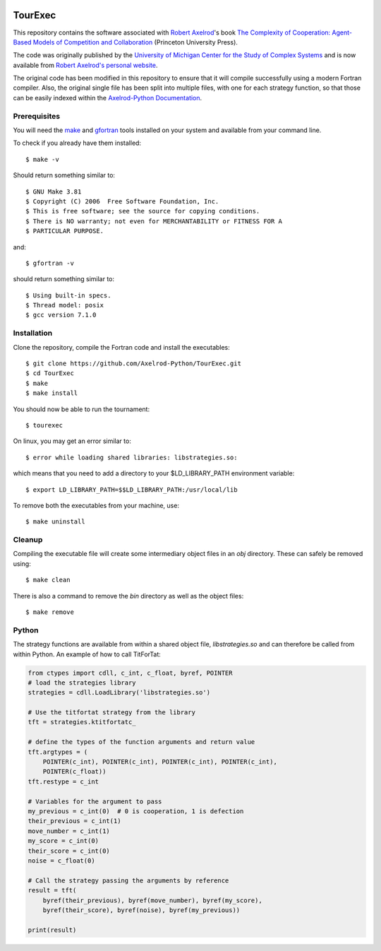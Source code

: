 .. image:: https://zenodo.org/badge/97823268.svg
   :target: https://zenodo.org/badge/latestdoi/97823268

TourExec
========

This repository contains the software associated with
`Robert Axelrod <http://www-personal.umich.edu/%7Eaxe/>`_'s book `The Complexity of
Cooperation: Agent-Based Models of Competition and Collaboration
<http://press.princeton.edu/titles/6144.html>`_ (Princeton University Press).

The code was originally published by the
`University of Michigan Center for the Study of Complex Systems <http://lsa.umich.edu/cscs/>`_
and is now available from
`Robert Axelrod's personal website <http://www-personal.umich.edu/~axe/research/Software/CC/CC2.html>`_.

The original code has been modified in this repository to ensure that it will
compile successfully using a modern Fortran compiler. Also, the original single
file has been split into multiple files, with one for each strategy function,
so that those can be easily indexed within the
`Axelrod-Python Documentation <http://axelrod.readthedocs.io/en/stable/reference/overview_of_strategies.html#axelrod-s-second-tournament>`_.

Prerequisites
-------------

You will need the `make <https://www.gnu.org/software/make/>`_ and
`gfortran <https://gcc.gnu.org/fortran/>`_ tools installed on your system
and available from your command line.

To check if you already have them installed::

	$ make -v

Should return something similar to::

	$ GNU Make 3.81
	$ Copyright (C) 2006  Free Software Foundation, Inc.
	$ This is free software; see the source for copying conditions.
	$ There is NO warranty; not even for MERCHANTABILITY or FITNESS FOR A
	$ PARTICULAR PURPOSE.

and::

	$ gfortran -v

should return something similar to::

	$ Using built-in specs.
	$ Thread model: posix
	$ gcc version 7.1.0

Installation
------------

Clone the repository, compile the Fortran code and install the executables::

	$ git clone https://github.com/Axelrod-Python/TourExec.git
	$ cd TourExec
	$ make
	$ make install

You should now be able to run the tournament::

	$ tourexec

On linux, you may get an error similar to::

	$ error while loading shared libraries: libstrategies.so:

which means that you need to add a directory to your $LD_LIBRARY_PATH
environment variable::

	$ export LD_LIBRARY_PATH=$$LD_LIBRARY_PATH:/usr/local/lib

To remove both the executables from your machine, use::

	$ make uninstall 

Cleanup
-------

Compiling the executable file will create some intermediary object files in an
`obj` directory. These can safely be removed using::

	$ make clean

There is also a command to remove the `bin` directory as well as the object
files::

	$ make remove


Python
------

The strategy functions are available from within a shared object file,
`libstrategies.so` and can therefore be called from within Python. An example
of how to call TitForTat:

.. code:: python

    from ctypes import cdll, c_int, c_float, byref, POINTER
    # load the strategies library
    strategies = cdll.LoadLibrary('libstrategies.so')
    
    # Use the titfortat strategy from the library
    tft = strategies.ktitfortatc_
    
    # define the types of the function arguments and return value
    tft.argtypes = (
        POINTER(c_int), POINTER(c_int), POINTER(c_int), POINTER(c_int),
        POINTER(c_float))
    tft.restype = c_int
    
    # Variables for the argument to pass
    my_previous = c_int(0)  # 0 is cooperation, 1 is defection
    their_previous = c_int(1)
    move_number = c_int(1)
    my_score = c_int(0)
    their_score = c_int(0)
    noise = c_float(0)
    
    # Call the strategy passing the arguments by reference
    result = tft(
        byref(their_previous), byref(move_number), byref(my_score),
        byref(their_score), byref(noise), byref(my_previous))
    
    print(result)

